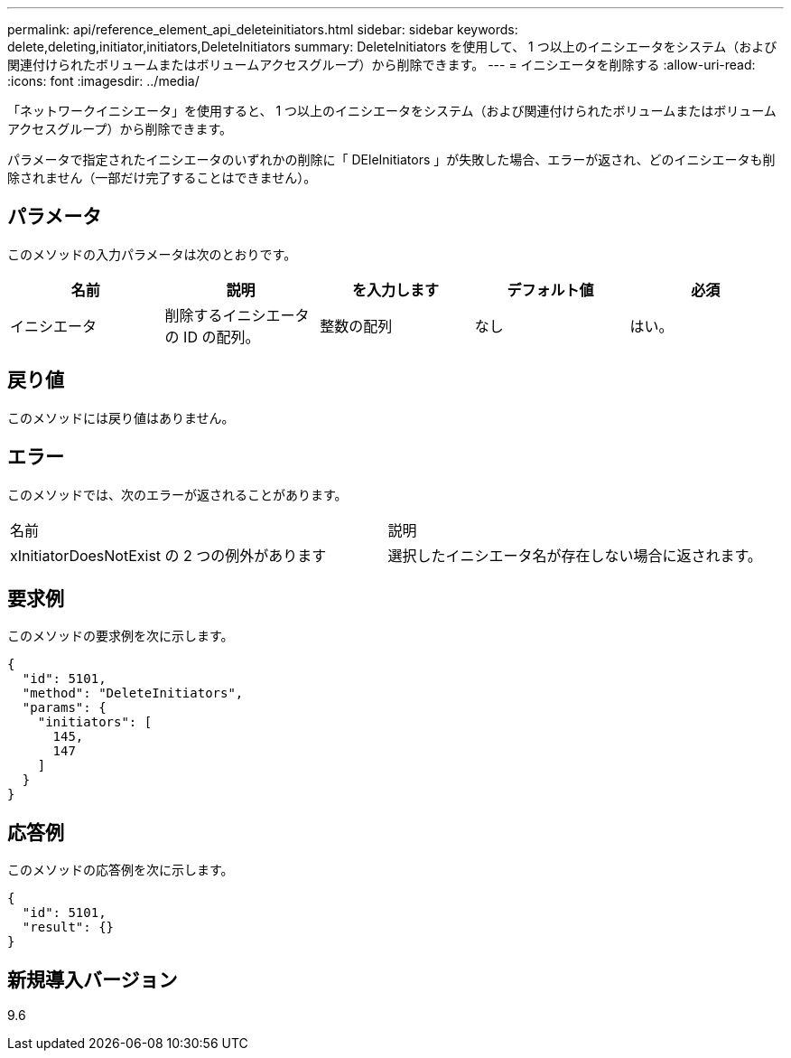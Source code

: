 ---
permalink: api/reference_element_api_deleteinitiators.html 
sidebar: sidebar 
keywords: delete,deleting,initiator,initiators,DeleteInitiators 
summary: DeleteInitiators を使用して、 1 つ以上のイニシエータをシステム（および関連付けられたボリュームまたはボリュームアクセスグループ）から削除できます。 
---
= イニシエータを削除する
:allow-uri-read: 
:icons: font
:imagesdir: ../media/


[role="lead"]
「ネットワークイニシエータ」を使用すると、 1 つ以上のイニシエータをシステム（および関連付けられたボリュームまたはボリュームアクセスグループ）から削除できます。

パラメータで指定されたイニシエータのいずれかの削除に「 DEleInitiators 」が失敗した場合、エラーが返され、どのイニシエータも削除されません（一部だけ完了することはできません）。



== パラメータ

このメソッドの入力パラメータは次のとおりです。

|===
| 名前 | 説明 | を入力します | デフォルト値 | 必須 


 a| 
イニシエータ
 a| 
削除するイニシエータの ID の配列。
 a| 
整数の配列
 a| 
なし
 a| 
はい。

|===


== 戻り値

このメソッドには戻り値はありません。



== エラー

このメソッドでは、次のエラーが返されることがあります。

|===


| 名前 | 説明 


 a| 
xInitiatorDoesNotExist の 2 つの例外があります
 a| 
選択したイニシエータ名が存在しない場合に返されます。

|===


== 要求例

このメソッドの要求例を次に示します。

[listing]
----
{
  "id": 5101,
  "method": "DeleteInitiators",
  "params": {
    "initiators": [
      145,
      147
    ]
  }
}
----


== 応答例

このメソッドの応答例を次に示します。

[listing]
----
{
  "id": 5101,
  "result": {}
}
----


== 新規導入バージョン

9.6

